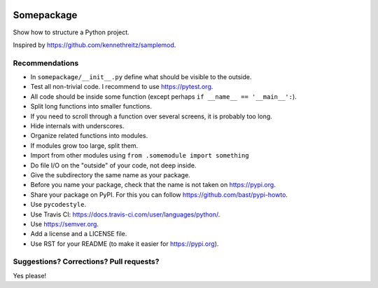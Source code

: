 .. image:: https://travis-ci.org/bast/somepackage.svg?branch=master
   :target: https://travis-ci.org/bast/somepackage/builds
.. image:: https://img.shields.io/badge/license-%20MPL--v2.0-blue.svg
   :target: ../master/LICENSE


Somepackage
===========

Show how to structure a Python project.

Inspired by https://github.com/kennethreitz/samplemod.


Recommendations
---------------

- In ``somepackage/__init__.py`` define what should be visible to the outside.
- Test all non-trivial code. I recommend to use https://pytest.org.
- All code should be inside some function (except perhaps ``if __name__ == '__main__':``).
- Split long functions into smaller functions.
- If you need to scroll through a function over several screens, it is probably too long.
- Hide internals with underscores.
- Organize related functions into modules.
- If modules grow too large, split them.
- Import from other modules using ``from .somemodule import something``
- Do file I/O on the "outside" of your code, not deep inside.
- Give the subdirectory the same name as your package.
- Before you name your package, check that the name is not taken on https://pypi.org.
- Share your package on PyPI. For this you can follow https://github.com/bast/pypi-howto.
- Use ``pycodestyle``.
- Use Travis CI: https://docs.travis-ci.com/user/languages/python/.
- Use https://semver.org.
- Add a license and a LICENSE file.
- Use RST for your README (to make it easier for https://pypi.org).


Suggestions? Corrections? Pull requests?
----------------------------------------

Yes please!
